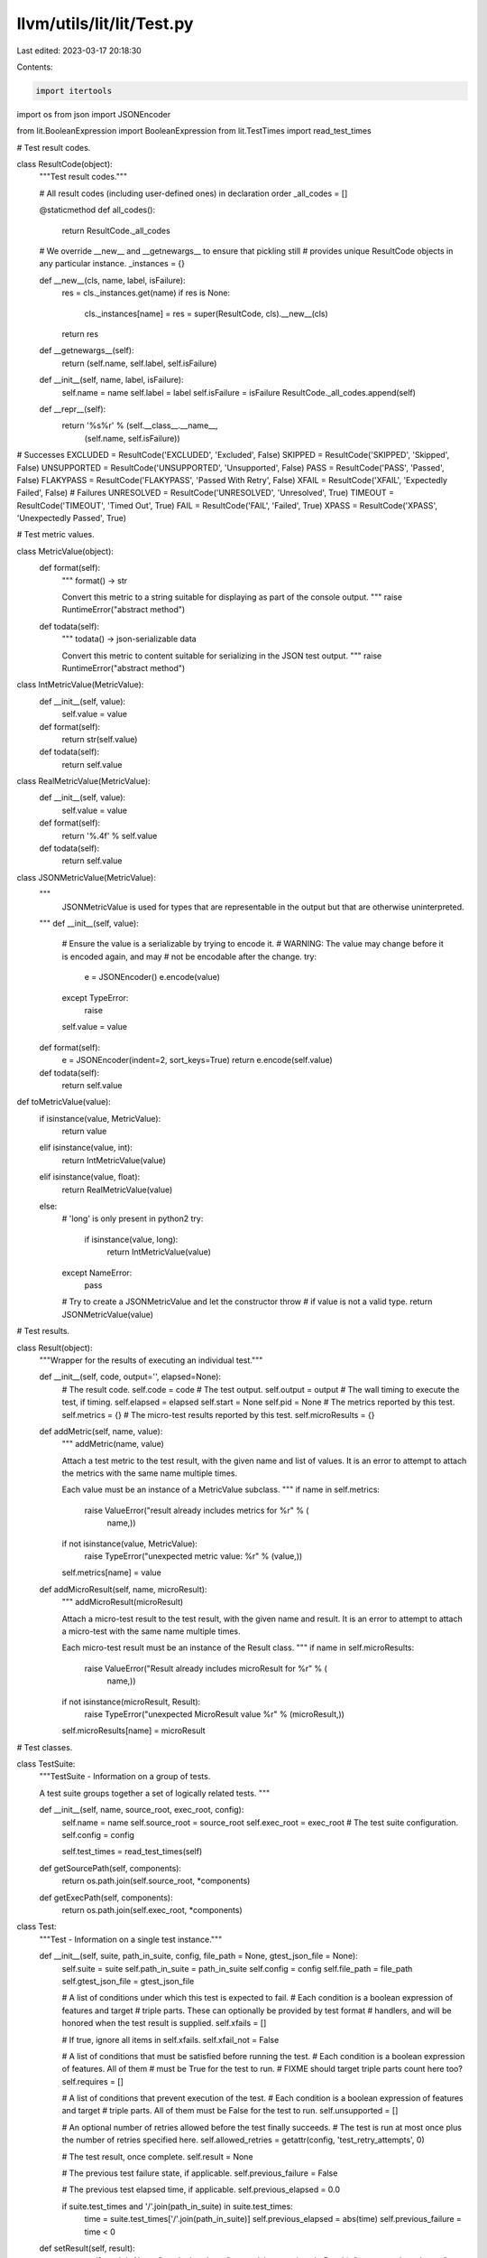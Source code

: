 llvm/utils/lit/lit/Test.py
==========================

Last edited: 2023-03-17 20:18:30

Contents:

.. code-block:: py

    import itertools
import os
from json import JSONEncoder

from lit.BooleanExpression import BooleanExpression
from lit.TestTimes import read_test_times

# Test result codes.

class ResultCode(object):
    """Test result codes."""

    # All result codes (including user-defined ones) in declaration order
    _all_codes = []

    @staticmethod
    def all_codes():
        return ResultCode._all_codes

    # We override __new__ and __getnewargs__ to ensure that pickling still
    # provides unique ResultCode objects in any particular instance.
    _instances = {}

    def __new__(cls, name, label, isFailure):
        res = cls._instances.get(name)
        if res is None:
            cls._instances[name] = res = super(ResultCode, cls).__new__(cls)
        return res

    def __getnewargs__(self):
        return (self.name, self.label, self.isFailure)

    def __init__(self, name, label, isFailure):
        self.name = name
        self.label = label
        self.isFailure = isFailure
        ResultCode._all_codes.append(self)

    def __repr__(self):
        return '%s%r' % (self.__class__.__name__,
                         (self.name, self.isFailure))


# Successes
EXCLUDED    = ResultCode('EXCLUDED',    'Excluded', False)
SKIPPED     = ResultCode('SKIPPED',     'Skipped', False)
UNSUPPORTED = ResultCode('UNSUPPORTED', 'Unsupported', False)
PASS        = ResultCode('PASS',        'Passed', False)
FLAKYPASS   = ResultCode('FLAKYPASS',   'Passed With Retry', False)
XFAIL       = ResultCode('XFAIL',       'Expectedly Failed', False)
# Failures
UNRESOLVED  = ResultCode('UNRESOLVED',  'Unresolved', True)
TIMEOUT     = ResultCode('TIMEOUT',     'Timed Out', True)
FAIL        = ResultCode('FAIL',        'Failed', True)
XPASS       = ResultCode('XPASS',       'Unexpectedly Passed', True)


# Test metric values.

class MetricValue(object):
    def format(self):
        """
        format() -> str

        Convert this metric to a string suitable for displaying as part of the
        console output.
        """
        raise RuntimeError("abstract method")

    def todata(self):
        """
        todata() -> json-serializable data

        Convert this metric to content suitable for serializing in the JSON test
        output.
        """
        raise RuntimeError("abstract method")

class IntMetricValue(MetricValue):
    def __init__(self, value):
        self.value = value

    def format(self):
        return str(self.value)

    def todata(self):
        return self.value

class RealMetricValue(MetricValue):
    def __init__(self, value):
        self.value = value

    def format(self):
        return '%.4f' % self.value

    def todata(self):
        return self.value

class JSONMetricValue(MetricValue):
    """
        JSONMetricValue is used for types that are representable in the output
        but that are otherwise uninterpreted.
    """
    def __init__(self, value):
        # Ensure the value is a serializable by trying to encode it.
        # WARNING: The value may change before it is encoded again, and may
        #          not be encodable after the change.
        try:
            e = JSONEncoder()
            e.encode(value)
        except TypeError:
            raise
        self.value = value

    def format(self):
        e = JSONEncoder(indent=2, sort_keys=True)
        return e.encode(self.value)

    def todata(self):
        return self.value

def toMetricValue(value):
    if isinstance(value, MetricValue):
        return value
    elif isinstance(value, int):
        return IntMetricValue(value)
    elif isinstance(value, float):
        return RealMetricValue(value)
    else:
        # 'long' is only present in python2
        try:
            if isinstance(value, long):
                return IntMetricValue(value)
        except NameError:
            pass

        # Try to create a JSONMetricValue and let the constructor throw
        # if value is not a valid type.
        return JSONMetricValue(value)


# Test results.

class Result(object):
    """Wrapper for the results of executing an individual test."""

    def __init__(self, code, output='', elapsed=None):
        # The result code.
        self.code = code
        # The test output.
        self.output = output
        # The wall timing to execute the test, if timing.
        self.elapsed = elapsed
        self.start = None
        self.pid = None
        # The metrics reported by this test.
        self.metrics = {}
        # The micro-test results reported by this test.
        self.microResults = {}

    def addMetric(self, name, value):
        """
        addMetric(name, value)

        Attach a test metric to the test result, with the given name and list of
        values. It is an error to attempt to attach the metrics with the same
        name multiple times.

        Each value must be an instance of a MetricValue subclass.
        """
        if name in self.metrics:
            raise ValueError("result already includes metrics for %r" % (
                    name,))
        if not isinstance(value, MetricValue):
            raise TypeError("unexpected metric value: %r" % (value,))
        self.metrics[name] = value

    def addMicroResult(self, name, microResult):
        """
        addMicroResult(microResult)

        Attach a micro-test result to the test result, with the given name and
        result.  It is an error to attempt to attach a micro-test with the
        same name multiple times.

        Each micro-test result must be an instance of the Result class.
        """
        if name in self.microResults:
            raise ValueError("Result already includes microResult for %r" % (
                   name,))
        if not isinstance(microResult, Result):
            raise TypeError("unexpected MicroResult value %r" % (microResult,))
        self.microResults[name] = microResult


# Test classes.

class TestSuite:
    """TestSuite - Information on a group of tests.

    A test suite groups together a set of logically related tests.
    """

    def __init__(self, name, source_root, exec_root, config):
        self.name = name
        self.source_root = source_root
        self.exec_root = exec_root
        # The test suite configuration.
        self.config = config

        self.test_times = read_test_times(self)

    def getSourcePath(self, components):
        return os.path.join(self.source_root, *components)

    def getExecPath(self, components):
        return os.path.join(self.exec_root, *components)

class Test:
    """Test - Information on a single test instance."""

    def __init__(self, suite, path_in_suite, config, file_path = None, gtest_json_file = None):
        self.suite = suite
        self.path_in_suite = path_in_suite
        self.config = config
        self.file_path = file_path
        self.gtest_json_file = gtest_json_file

        # A list of conditions under which this test is expected to fail.
        # Each condition is a boolean expression of features and target
        # triple parts. These can optionally be provided by test format
        # handlers, and will be honored when the test result is supplied.
        self.xfails = []

        # If true, ignore all items in self.xfails.
        self.xfail_not = False

        # A list of conditions that must be satisfied before running the test.
        # Each condition is a boolean expression of features. All of them
        # must be True for the test to run.
        # FIXME should target triple parts count here too?
        self.requires = []

        # A list of conditions that prevent execution of the test.
        # Each condition is a boolean expression of features and target
        # triple parts. All of them must be False for the test to run.
        self.unsupported = []

        # An optional number of retries allowed before the test finally succeeds.
        # The test is run at most once plus the number of retries specified here.
        self.allowed_retries = getattr(config, 'test_retry_attempts', 0)

        # The test result, once complete.
        self.result = None

        # The previous test failure state, if applicable.
        self.previous_failure = False

        # The previous test elapsed time, if applicable.
        self.previous_elapsed = 0.0

        if suite.test_times and '/'.join(path_in_suite) in suite.test_times:
            time = suite.test_times['/'.join(path_in_suite)]
            self.previous_elapsed = abs(time)
            self.previous_failure = time < 0


    def setResult(self, result):
        assert self.result is None, "result already set"
        assert isinstance(result, Result), "unexpected result type"
        try:
            expected_to_fail = self.isExpectedToFail()
        except ValueError as err:
            # Syntax error in an XFAIL line.
            result.code = UNRESOLVED
            result.output = str(err)
        else:
            if expected_to_fail:
                # pass -> unexpected pass
                if result.code is PASS:
                    result.code = XPASS
                # fail -> expected fail
                elif result.code is FAIL:
                    result.code = XFAIL
        self.result = result

    def isFailure(self):
        assert self.result
        return self.result.code.isFailure

    def getFullName(self):
        return self.suite.config.name + ' :: ' + '/'.join(self.path_in_suite)

    def getFilePath(self):
        if self.file_path:
            return self.file_path
        return self.getSourcePath()

    def getSourcePath(self):
        return self.suite.getSourcePath(self.path_in_suite)

    def getExecPath(self):
        return self.suite.getExecPath(self.path_in_suite)

    def isExpectedToFail(self):
        """
        isExpectedToFail() -> bool

        Check whether this test is expected to fail in the current
        configuration. This check relies on the test xfails property which by
        some test formats may not be computed until the test has first been
        executed.
        Throws ValueError if an XFAIL line has a syntax error.
        """

        if self.xfail_not:
          return False

        features = self.config.available_features
        triple = getattr(self.suite.config, 'target_triple', "")

        # Check if any of the xfails match an available feature or the target.
        for item in self.xfails:
            # If this is the wildcard, it always fails.
            if item == '*':
                return True

            # If this is a True expression of features and target triple parts,
            # it fails.
            try:
                if BooleanExpression.evaluate(item, features, triple):
                    return True
            except ValueError as e:
                raise ValueError('Error in XFAIL list:\n%s' % str(e))

        return False

    def isWithinFeatureLimits(self):
        """
        isWithinFeatureLimits() -> bool

        A test is within the feature limits set by run_only_tests if
        1. the test's requirements ARE satisfied by the available features
        2. the test's requirements ARE NOT satisfied after the limiting
           features are removed from the available features

        Throws ValueError if a REQUIRES line has a syntax error.
        """

        if not self.config.limit_to_features:
            return True  # No limits. Run it.

        # Check the requirements as-is (#1)
        if self.getMissingRequiredFeatures():
            return False

        # Check the requirements after removing the limiting features (#2)
        featuresMinusLimits = [f for f in self.config.available_features
                               if not f in self.config.limit_to_features]
        if not self.getMissingRequiredFeaturesFromList(featuresMinusLimits):
            return False

        return True

    def getMissingRequiredFeaturesFromList(self, features):
        try:
            return [item for item in self.requires
                    if not BooleanExpression.evaluate(item, features)]
        except ValueError as e:
            raise ValueError('Error in REQUIRES list:\n%s' % str(e))

    def getMissingRequiredFeatures(self):
        """
        getMissingRequiredFeatures() -> list of strings

        Returns a list of features from REQUIRES that are not satisfied."
        Throws ValueError if a REQUIRES line has a syntax error.
        """

        features = self.config.available_features
        return self.getMissingRequiredFeaturesFromList(features)

    def getUnsupportedFeatures(self):
        """
        getUnsupportedFeatures() -> list of strings

        Returns a list of features from UNSUPPORTED that are present
        in the test configuration's features or target triple.
        Throws ValueError if an UNSUPPORTED line has a syntax error.
        """

        features = self.config.available_features
        triple = getattr(self.suite.config, 'target_triple', "")

        try:
            return [item for item in self.unsupported
                    if BooleanExpression.evaluate(item, features, triple)]
        except ValueError as e:
            raise ValueError('Error in UNSUPPORTED list:\n%s' % str(e))

    def getUsedFeatures(self):
        """
        getUsedFeatures() -> list of strings

        Returns a list of all features appearing in XFAIL, UNSUPPORTED and
        REQUIRES annotations for this test.
        """
        import lit.TestRunner
        parsed = lit.TestRunner._parseKeywords(self.getSourcePath(), require_script=False)
        feature_keywords = ('UNSUPPORTED:', 'REQUIRES:', 'XFAIL:')
        boolean_expressions = itertools.chain.from_iterable(
            parsed[k] or [] for k in feature_keywords
        )
        tokens = itertools.chain.from_iterable(
            BooleanExpression.tokenize(expr) for expr in
                boolean_expressions if expr != '*'
        )
        matchExpressions = set(filter(BooleanExpression.isMatchExpression, tokens))
        return matchExpressions


